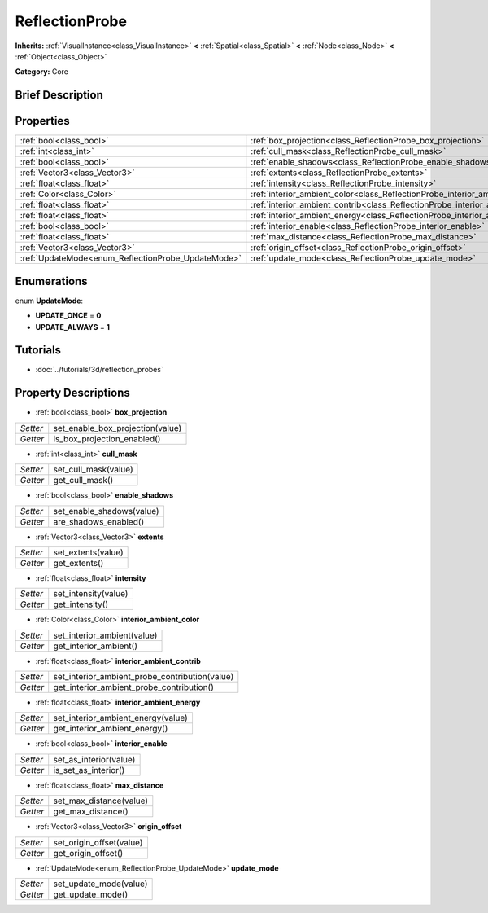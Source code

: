 .. Generated automatically by doc/tools/makerst.py in Godot's source tree.
.. DO NOT EDIT THIS FILE, but the ReflectionProbe.xml source instead.
.. The source is found in doc/classes or modules/<name>/doc_classes.

.. _class_ReflectionProbe:

ReflectionProbe
===============

**Inherits:** :ref:`VisualInstance<class_VisualInstance>` **<** :ref:`Spatial<class_Spatial>` **<** :ref:`Node<class_Node>` **<** :ref:`Object<class_Object>`

**Category:** Core

Brief Description
-----------------



Properties
----------

+----------------------------------------------------+---------------------------------------------------------------------------------+
| :ref:`bool<class_bool>`                            | :ref:`box_projection<class_ReflectionProbe_box_projection>`                     |
+----------------------------------------------------+---------------------------------------------------------------------------------+
| :ref:`int<class_int>`                              | :ref:`cull_mask<class_ReflectionProbe_cull_mask>`                               |
+----------------------------------------------------+---------------------------------------------------------------------------------+
| :ref:`bool<class_bool>`                            | :ref:`enable_shadows<class_ReflectionProbe_enable_shadows>`                     |
+----------------------------------------------------+---------------------------------------------------------------------------------+
| :ref:`Vector3<class_Vector3>`                      | :ref:`extents<class_ReflectionProbe_extents>`                                   |
+----------------------------------------------------+---------------------------------------------------------------------------------+
| :ref:`float<class_float>`                          | :ref:`intensity<class_ReflectionProbe_intensity>`                               |
+----------------------------------------------------+---------------------------------------------------------------------------------+
| :ref:`Color<class_Color>`                          | :ref:`interior_ambient_color<class_ReflectionProbe_interior_ambient_color>`     |
+----------------------------------------------------+---------------------------------------------------------------------------------+
| :ref:`float<class_float>`                          | :ref:`interior_ambient_contrib<class_ReflectionProbe_interior_ambient_contrib>` |
+----------------------------------------------------+---------------------------------------------------------------------------------+
| :ref:`float<class_float>`                          | :ref:`interior_ambient_energy<class_ReflectionProbe_interior_ambient_energy>`   |
+----------------------------------------------------+---------------------------------------------------------------------------------+
| :ref:`bool<class_bool>`                            | :ref:`interior_enable<class_ReflectionProbe_interior_enable>`                   |
+----------------------------------------------------+---------------------------------------------------------------------------------+
| :ref:`float<class_float>`                          | :ref:`max_distance<class_ReflectionProbe_max_distance>`                         |
+----------------------------------------------------+---------------------------------------------------------------------------------+
| :ref:`Vector3<class_Vector3>`                      | :ref:`origin_offset<class_ReflectionProbe_origin_offset>`                       |
+----------------------------------------------------+---------------------------------------------------------------------------------+
| :ref:`UpdateMode<enum_ReflectionProbe_UpdateMode>` | :ref:`update_mode<class_ReflectionProbe_update_mode>`                           |
+----------------------------------------------------+---------------------------------------------------------------------------------+

Enumerations
------------

.. _enum_ReflectionProbe_UpdateMode:

enum **UpdateMode**:

- **UPDATE_ONCE** = **0**

- **UPDATE_ALWAYS** = **1**

Tutorials
---------

- :doc:`../tutorials/3d/reflection_probes`

Property Descriptions
---------------------

.. _class_ReflectionProbe_box_projection:

- :ref:`bool<class_bool>` **box_projection**

+----------+----------------------------------+
| *Setter* | set_enable_box_projection(value) |
+----------+----------------------------------+
| *Getter* | is_box_projection_enabled()      |
+----------+----------------------------------+

.. _class_ReflectionProbe_cull_mask:

- :ref:`int<class_int>` **cull_mask**

+----------+----------------------+
| *Setter* | set_cull_mask(value) |
+----------+----------------------+
| *Getter* | get_cull_mask()      |
+----------+----------------------+

.. _class_ReflectionProbe_enable_shadows:

- :ref:`bool<class_bool>` **enable_shadows**

+----------+---------------------------+
| *Setter* | set_enable_shadows(value) |
+----------+---------------------------+
| *Getter* | are_shadows_enabled()     |
+----------+---------------------------+

.. _class_ReflectionProbe_extents:

- :ref:`Vector3<class_Vector3>` **extents**

+----------+--------------------+
| *Setter* | set_extents(value) |
+----------+--------------------+
| *Getter* | get_extents()      |
+----------+--------------------+

.. _class_ReflectionProbe_intensity:

- :ref:`float<class_float>` **intensity**

+----------+----------------------+
| *Setter* | set_intensity(value) |
+----------+----------------------+
| *Getter* | get_intensity()      |
+----------+----------------------+

.. _class_ReflectionProbe_interior_ambient_color:

- :ref:`Color<class_Color>` **interior_ambient_color**

+----------+-----------------------------+
| *Setter* | set_interior_ambient(value) |
+----------+-----------------------------+
| *Getter* | get_interior_ambient()      |
+----------+-----------------------------+

.. _class_ReflectionProbe_interior_ambient_contrib:

- :ref:`float<class_float>` **interior_ambient_contrib**

+----------+------------------------------------------------+
| *Setter* | set_interior_ambient_probe_contribution(value) |
+----------+------------------------------------------------+
| *Getter* | get_interior_ambient_probe_contribution()      |
+----------+------------------------------------------------+

.. _class_ReflectionProbe_interior_ambient_energy:

- :ref:`float<class_float>` **interior_ambient_energy**

+----------+------------------------------------+
| *Setter* | set_interior_ambient_energy(value) |
+----------+------------------------------------+
| *Getter* | get_interior_ambient_energy()      |
+----------+------------------------------------+

.. _class_ReflectionProbe_interior_enable:

- :ref:`bool<class_bool>` **interior_enable**

+----------+------------------------+
| *Setter* | set_as_interior(value) |
+----------+------------------------+
| *Getter* | is_set_as_interior()   |
+----------+------------------------+

.. _class_ReflectionProbe_max_distance:

- :ref:`float<class_float>` **max_distance**

+----------+-------------------------+
| *Setter* | set_max_distance(value) |
+----------+-------------------------+
| *Getter* | get_max_distance()      |
+----------+-------------------------+

.. _class_ReflectionProbe_origin_offset:

- :ref:`Vector3<class_Vector3>` **origin_offset**

+----------+--------------------------+
| *Setter* | set_origin_offset(value) |
+----------+--------------------------+
| *Getter* | get_origin_offset()      |
+----------+--------------------------+

.. _class_ReflectionProbe_update_mode:

- :ref:`UpdateMode<enum_ReflectionProbe_UpdateMode>` **update_mode**

+----------+------------------------+
| *Setter* | set_update_mode(value) |
+----------+------------------------+
| *Getter* | get_update_mode()      |
+----------+------------------------+

